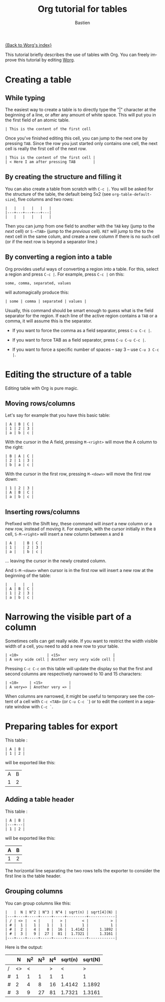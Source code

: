 #+OPTIONS:    H:3 num:nil toc:t \n:nil @:t ::t |:t ^:t -:t f:t *:t TeX:t LaTeX:t skip:nil d:(HIDE) tags:not-in-toc
#+STARTUP:    align fold nodlcheck hidestars oddeven lognotestate
#+SEQ_TODO:   TODO(t) INPROGRESS(i) WAITING(w@) | DONE(d) CANCELED(c@)
#+TAGS:       Write(w) Update(u) Fix(f) Check(c) 
#+TITLE:      Org tutorial for tables
#+AUTHOR:     Bastien
#+EMAIL:      bzg AT altern DOT org
#+LANGUAGE:   en
#+PRIORITIES: A C B
#+CATEGORY:   org-tutorial

[[file:../index.org][{Back to Worg's index}]]

This tutorial briefly describes the use of tables with Org.  You can
freely improve this tutorial by editing [[file:~/org/Worg/index.org][Worg]].

* Creating a table

** While typing

The easiest way to create a table is to directly type the "|" character
at the beginning of a line, or after any amount of white space.  This
will put you in the first field of an atomic table.

: | This is the content of the first cell

Once you've finished editing this cell, you can jump to the next one by
pressing =TAB=.  Since the row you just started only contains one cell,
the next cell is really the first cell of the next row.

: | This is the content of the first cell |
: | < Here I am after pressing TAB        |

** By creating the structure and filling it

You can also create a table from scratch with =C-c |=.  You will be
asked for the structure of the table, the default being 5x2 (see
=org-table-default-size=), five columns and two rows:

: |   |   |   |   |   |
: |---+---+---+---+---|
: |   |   |   |   |   |

Then you can jump from one field to another with the =TAB= key (jump to
the /next/ cell) or =S-<TAB>= (jump to the /previous/ cell).  =RET= will
jump to the to the next cell in the same colum, and create a new column
if there is no such cell (or if the next row is beyond a separator
line.)

** By converting a region into a table

Org provides useful ways of converting a region into a table.  For this,
select a region and press =C-c |=.  For example, press =C-c |= on this:

: some, comma, separated, values

will automagically produce this:

: | some | comma | separated | values |

Usually, this command should be smart enough to guess what is the field
separator for the region.  If each line of the active region contains a
=TAB= or a comma, it will assume this is the separator.

- If you want to force the comma as a field separator, press =C-u C-c |=.

- If you want to force TAB as a field separator, press =C-u C-u C-c |=.

- If you want to force a specific number of spaces -- say 3 -- use =C-u 3 C-c |=.

* Editing the structure of a table

Editing table with Org is pure magic.

** Moving rows/columns

Let's say for example that you have this basic table:

: | A | B | C |
: | 1 | 2 | 3 |
: | a | b | c |

With the cursor in the A field, pressing =M-<right>= will move the A
column to the right:

: | B | A | C |
: | 2 | 1 | 3 |
: | b | a | c |

With the cursor in the first row, pressing =M-<down>= will move the
first row down:

: | 1 | 2 | 3 |
: | A | B | C |
: | a | b | c |

** Inserting rows/columns

Prefixed with the Shift key, these command will /insert/ a new column or
a new row, instead of moving it.  For example, with the cursor initially
in the =B= cell, =S-M-<right>= will insert a new column between =A= and
=B=

: | A |   | B | C |
: | 1 |   | 2 | 3 |
: | a |   | b | c |

... leaving the cursor in the newly created column.

And =S-M-<down>= when cursor is in the first row will insert a new row
at the beginning of the table:

: |   |   |   |
: | A | B | C |
: | 1 | 2 | 3 |
: | a | b | c |

* Narrowing the visible part of a column

Sometimes cells can get really wide.  If you want to restrict the width
visible width of a cell, you need to add a new row to your table.

: | <10>             | <15>                        |
: | A very wide cell | Another very very wide cell |

Pressing =C-c C-c= on this table will update the display so that the
first and second columns are respectively narrowed to 10 and 15
characters:

: | <10>     | <15>            |
: | A very=> | Another very => |

When columns are narrowed, it might be useful to temporary see the
content of a cell with =C-c <TAB>= (or =C-u C-c `=) or to edit the
content in a separate window with =C-c `=.

* Preparing tables for export

This table :

: | A | B |
: | 1 | 2 |

will be exported like this:

| A | B |
| 1 | 2 |

** Adding a table header

This table :

: | A | B |
: |---+---|
: | 1 | 2 |

will be exported like this:

| A | B |
|---+---|
| 1 | 2 |

The horizontal line separating the two rows tells the exporter to
consider the first line is the table header.

** Grouping columns

You can group columns like this:

: |   |  N | N^2 | N^3 | N^4 | sqrt(n) | sqrt[4](N) |
: |---+----+-----+-----+-----+---------+------------|
: | / | <> |   < |     |   > |       < |          > |
: | # |  1 |   1 |   1 |   1 |       1 |          1 |
: | # |  2 |   4 |   8 |  16 |  1.4142 |     1.1892 |
: | # |  3 |   9 |  27 |  81 |  1.7321 |     1.3161 |
: |---+----+-----+-----+-----+---------+------------|

Here is the output:

|   |  N | N^2 | N^3 | N^4 | sqrt(n) | sqrt(N) |
|---+----+-----+-----+-----+---------+---------|
| / | <> |   < |     |   > |       < |       > |
| # |  1 |   1 |   1 |   1 |       1 |       1 |
| # |  2 |   4 |   8 |  16 |  1.4142 |  1.1892 |
| # |  3 |   9 |  27 |  81 |  1.7321 |  1.3161 |
|---+----+-----+-----+-----+---------+---------|









